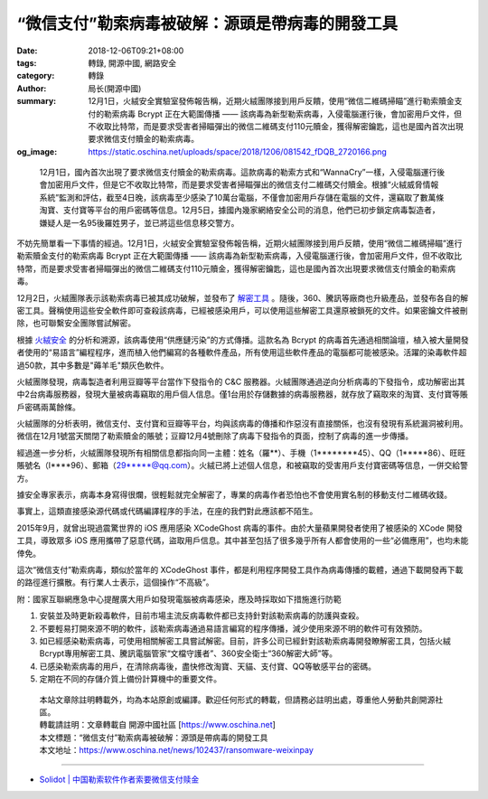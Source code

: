 “微信支付”勒索病毒被破解：源頭是帶病毒的開發工具
################################################

:date: 2018-12-06T09:21+08:00
:tags: 轉錄, 開源中國, 網路安全
:category: 轉錄
:author: 局长(開源中國)
:summary: 12月1日，火絨安全實驗室發佈報告稱，近期火絨團隊接到用戶反饋，使用“微信二維碼掃瞄”進行勒索贖金支付的勒索病毒 Bcrypt 正在大範圍傳播 —— 該病毒為新型勒索病毒，入侵電腦運行後，會加密用戶文件，但不收取比特幣，而是要求受害者掃瞄彈出的微信二維碼支付110元贖金，獲得解密鑰匙，這也是國內首次出現要求微信支付贖金的勒索病毒。
:og_image: https://static.oschina.net/uploads/space/2018/1206/081542_fDQB_2720166.png

.. highlights::

  12月1日，國內首次出現了要求微信支付贖金的勒索病毒。這款病毒的勒索方式和“WannaCry”一樣，入侵電腦運行後會加密用戶文件，但是它不收取比特幣，而是要求受害者掃瞄彈出的微信支付二維碼交付贖金。根據“火絨威脅情報系統”監測和評估，截至4日晚，該病毒至少感染了10萬台電腦，不僅會加密用戶存儲在電腦的文件，還竊取了數萬條淘寶、支付寶等平台的用戶密碼等信息。12月5日，據國內幾家網絡安全公司的消息，他們已初步鎖定病毒製造者，嫌疑人是一名95後羅姓男子，並已將這些信息移交警方。

不妨先簡單看一下事情的經過。12月1日，火絨安全實驗室發佈報告稱，近期火絨團隊接到用戶反饋，使用“微信二維碼掃瞄”進行勒索贖金支付的勒索病毒 Bcrypt 正在大範圍傳播 —— 該病毒為新型勒索病毒，入侵電腦運行後，會加密用戶文件，但不收取比特幣，而是要求受害者掃瞄彈出的微信二維碼支付110元贖金，獲得解密鑰匙，這也是國內首次出現要求微信支付贖金的勒索病毒。

12月2日，火絨團隊表示該勒索病毒已被其成功破解，並發布了 `解密工具`_ 。隨後，360、騰訊等廠商也升級產品，並發布各自的解密工具。聲稱使用這些安全軟件即可查殺該病毒，已經被感染用戶，可以使用這些解密工具還原被鎖死的文件。如果密鑰文件被刪除，也可聯繫安全團隊嘗試解密。

根據 `火絨安全`_ 的分析和溯源，該病毒使用“供應鏈污染”的方式傳播。這款名為 Bcrypt 的病毒首先通過相關論壇，植入被大量開發者使用的“易語言”編程程序，進而植入他們編寫的各種軟件產品，所有使用這些軟件產品的電腦都可能被感染。活躍的染毒軟件超過50款，其中多數是"薅羊毛"類灰色軟件。

.. image:: https://static.oschina.net/uploads/space/2018/1206/081542_fDQB_2720166.png
   :alt: “微信支付”勒索病毒被破解：源頭是帶病毒的開發工具
   :align: center

火絨團隊發現，病毒製造者利用豆瓣等平台當作下發指令的 C&C 服務器。火絨團隊通過逆向分析病毒的下發指令，成功解密出其中2台病毒服務器，發現大量被病毒竊取的用戶個人信息。僅1台用於存儲數據的病毒服務器，就存放了竊取來的淘寶、支付寶等賬戶密碼兩萬餘條。

火絨團隊的分析表明，微信支付、支付寶和豆瓣等平台，均與該病毒的傳播和作惡沒有直接關係，也沒有發現有系統漏洞被利用。微信在12月1號當天關閉了勒索贖金的賬號；豆瓣12月4號刪除了病毒下發指令的頁面，控制了病毒的進一步傳播。

經過進一步分析，火絨團隊發現所有相關信息都指向同一主體：姓名（羅**）、手機（1********45）、QQ（1*****86）、旺旺賬號名（l****96）、郵箱（29*****@qq.com）。火絨已將上述個人信息，和被竊取的受害用戶支付寶密碼等信息，一併交給警方。

.. image:: https://static.oschina.net/uploads/space/2018/1206/081553_CKNX_2720166.png
   :alt: “微信支付”勒索病毒被破解：源頭是帶病毒的開發工具
   :align: center

據安全專家表示，病毒本身寫得很爛，很輕鬆就完全解密了，專業的病毒作者恐怕也不會使用實名制的移動支付二維碼收錢。

事實上，這類直接感染源代碼或代碼編譯程序的手法，在座的我們對此應該都不陌生。

2015年9月，就曾出現過震驚世界的 iOS 應用感染 XCodeGhost 病毒的事件。由於大量蘋果開發者使用了被感染的 XCode 開發工具，導致眾多 iOS 應用攜帶了惡意代碼，盜取用戶信息。其中甚至包括了很多幾乎所有人都會使用的一些“必備應用”，也均未能倖免。

這次“微信支付”勒索病毒，類似於當年的 XCodeGhost 事件，都是利用程序開發工具作為病毒傳播的載體，通過下載開發再下載的路徑進行擴散。有行業人士表示，這個操作“不高級”。

附：國家互聯網應急中心提醒廣大用戶如發現電腦被病毒感染，應及時採取如下措施進行防範

1. 安裝並及時更新殺毒軟件，目前市場主流反病毒軟件都已支持針對該勒索病毒的防護與查殺。

2. 不要輕易打開來源不明的軟件，該勒索病毒通過易語言編寫的程序傳播，減少使用來源不明的軟件可有效預防。

3. 如已經感染勒索病毒，可使用相關解密工具嘗試解密。目前，許多公司已經針對該勒索病毒開發瞭解密工具，包括火絨Bcrypt專用解密工具、騰訊電腦管家“文檔守護者”、360安全衛士“360解密大師”等。

4. 已感染勒索病毒的用戶，在清除病毒後，盡快修改淘寶、天貓、支付寶、QQ等敏感平台的密碼。

5. 定期在不同的存儲介質上備份計算機中的重要文件。

.. highlights::

  | 本站文章除註明轉載外，均為本站原創或編譯。歡迎任何形式的轉載，但請務必註明出處，尊重他人勞動共創開源社區。
  | 轉載請註明：文章轉載自 開源中國社區 [https://www.oschina.net]
  | 本文標題：“微信支付”勒索病毒被破解：源頭是帶病毒的開發工具
  | 本文地址：https://www.oschina.net/news/102437/ransomware-weixinpay

----

- `Solidot | 中国勒索软件作者索要微信支付赎金 <https://www.solidot.org/story?sid=58856>`_

.. _解密工具: https://www.huorong.cn/download/tools/HRDecrypter.exe
.. _火絨安全: http://www.huorong.cn/info/1543934825174.html
